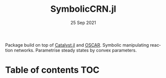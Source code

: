 #+TITLE: SymbolicCRN.jl [[https://codecov.io/gh/LauraBMo/SymbolicCRN.jl][https://codecov.io/gh/LauraBMo/SymbolicCRN.jl/branch/master/graph/badge.svg]] [[https://github.com/LauraBMo/SymbolicCRN.jl/actions][https://github.com/LauraBMo/SymbolicCRN.jl/workflows/CI/badge.svg]] [[https://LauraBMo.github.io/SymbolicCRN.jl/dev][https://img.shields.io/badge/docs-dev-blue.svg]] [[https://LauraBMo.github.io/SymbolicCRN.jl/stable][https://img.shields.io/badge/docs-stable-blue.svg]]
#+DATE: 25 Sep 2021
#+LANGUAGE: en
#+OPTIONS: toc:nil

Package build on top of [[https://github.com/SciML/Catalyst.jl][Catalyst.jl]] and [[https://oscar.computeralgebra.de/documentation/][OSCAR]]. Symbolic manipulating reaction networks.
Parametrise steady states by convex parameters.

* Table of contents :TOC:

